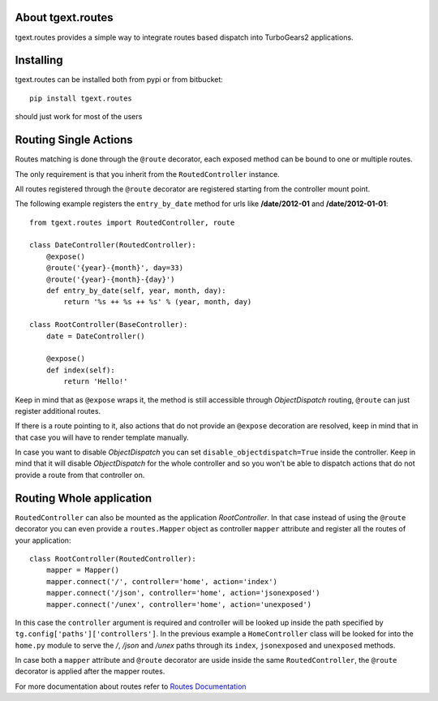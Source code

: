 About tgext.routes
------------------

.. image:: https://travis-ci.org/TurboGears/tgext.routes.png
    :target: https://travis-ci.org/TurboGears/tgext.routes

.. image:: https://coveralls.io/repos/TurboGears/tgext.routes/badge.png
    :target: https://coveralls.io/r/TurboGears/tgext.routes

.. image:: https://img.shields.io/:license-mit-blue.svg?style=flat-square
    :target: https://pypi.python.org/pypi/tgext.routes

tgext.routes provides a simple way to integrate routes based dispatch
into TurboGears2 applications.

Installing
----------

tgext.routes can be installed both from pypi or from bitbucket::

    pip install tgext.routes

should just work for most of the users

Routing Single Actions
----------------------

Routes matching is done through the ``@route`` decorator,
each exposed method can be bound to one or multiple routes.

The only requirement is that you inherit from the ``RoutedController`` instance.

All routes registered through the ``@route`` decorator are registered starting
from the controller mount point.

The following example registers the ``entry_by_date`` method for urls like
**/date/2012-01** and **/date/2012-01-01**::

    from tgext.routes import RoutedController, route

    class DateController(RoutedController):
        @expose()
        @route('{year}-{month}', day=33)
        @route('{year}-{month}-{day}')
        def entry_by_date(self, year, month, day):
            return '%s ++ %s ++ %s' % (year, month, day)

    class RootController(BaseController):
        date = DateController()

        @expose()
        def index(self):
            return 'Hello!'

Keep in mind that as ``@expose`` wraps it, the method is still
accessible through *ObjectDispatch* routing, ``@route`` can just
register additional routes.

If there is a route pointing to it, also actions that do not provide
an ``@expose`` decoration are resolved, keep in mind that in that case
you will have to render template manually.

In case you want to disable *ObjectDispatch* you can set ``disable_objectdispatch=True``
inside the controller. Keep in mind that it will disable *ObjectDispatch* for the
whole controller and so you won't be able to dispatch actions that do not provide
a route from that controller on.

Routing Whole application
-------------------------

``RoutedController`` can also be mounted as the application *RootController*.
In that case instead of using the ``@route`` decorator you can even provide
a ``routes.Mapper`` object as controller ``mapper`` attribute and register
all the routes of your application::

    class RootController(RoutedController):
        mapper = Mapper()
        mapper.connect('/', controller='home', action='index')
        mapper.connect('/json', controller='home', action='jsonexposed')
        mapper.connect('/unex', controller='home', action='unexposed')

In this case the ``controller`` argument is required and controller will be looked
up inside the path specified by ``tg.config['paths']['controllers']``. In the previous
example a ``HomeController`` class will be looked for into the ``home.py`` module to
serve the */*, */json* and */unex* paths through its ``index``, ``jsonexposed`` and
``unexposed`` methods.

In case both a ``mapper`` attribute and ``@route`` decorator are uside inside the same
``RoutedController``, the ``@route`` decorator is applied after the mapper routes.

For more documentation about routes refer to `Routes Documentation <http://routes.readthedocs.org>`_
